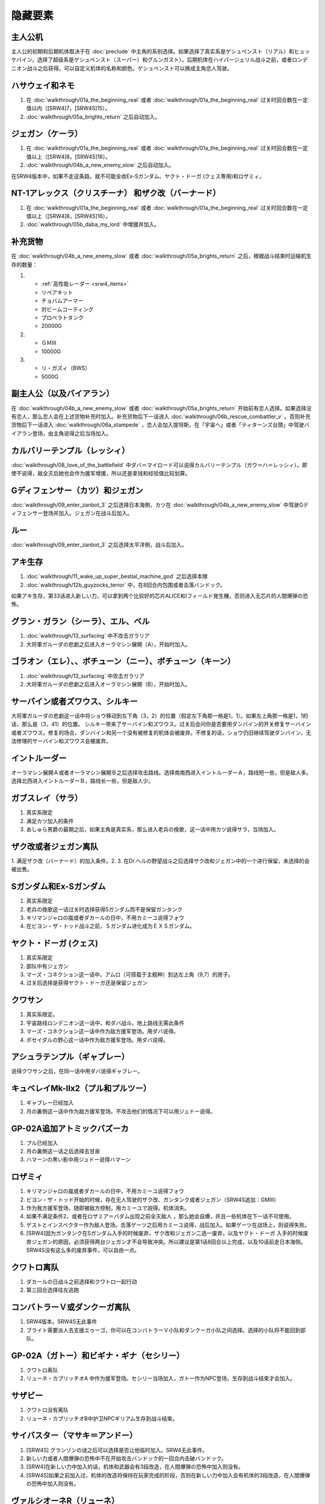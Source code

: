 .. _srw4_missable:

隐藏要素
=======================

---------------
主人公机
---------------

主人公的初期和后期机体取决于在 :doc:`preclude` 中主角的系别选择。如果选择了真实系是ゲシュペンスト（リアル）和ヒュッケバイン，选择了超级系是ゲシュペンスト（スーパー）和グルンガスト）。后期机体在ハイパージェリル战斗之前，或者ロンデニオン战斗之后获得。可以自定义机体的名称和颜色。ゲシュペンスト可以换成主角恋人驾驶。

------------------------------
ハサウェイ和ネモ
------------------------------

1. 在 :doc:`walkthrough/01a_the_beginning_real` 或者 :doc:`walkthrough/01a_the_beginning_real` 过关时回合数在一定值以内（[SRW4]7，[SRW4S]15）。
2. :doc:`walkthrough/05a_brights_return` 之后自动加入。

------------------------------
ジェガン（ケーラ）
------------------------------
1. 在 :doc:`walkthrough/01a_the_beginning_real` 或者 :doc:`walkthrough/01a_the_beginning_real` 过关时回合数在一定值以上（[SRW4]8，[SRW4S]16）。
2. :doc:`walkthrough/04b_a_new_enemy_slow` 之后自动加入。

在SRW4版本中，如果不走这条路，就不可能全收Ex-Sガンダム、ヤクト・ドーガ (クェス専用)和ロザミィ。


------------------------------------------------------------------------------------------
NT-1アレックス（クリスチーナ） 和ザク改（バーナード）
------------------------------------------------------------------------------------------
1. 在 :doc:`walkthrough/01a_the_beginning_real` 或者 :doc:`walkthrough/01a_the_beginning_real` 过关时回合数在一定值以上（[SRW4]8，[SRW4S]16）。
2. :doc:`walkthrough/05b_daba_my_lord` 中增援并加入。

------------------------------
补充货物
------------------------------
在 :doc:`walkthrough/04b_a_new_enemy_slow` 或者 :doc:`walkthrough/05a_brights_return` 之后，根据战斗结束时运输机生存的数量：

1.

   * :ref:`高性能レーダー <srw4_items>`
   * リペアキット
   * チョバムアーマー
   * 対ビームコーティング
   * プロペラトタンク
   * 20000G
2.

   * ＧＭⅢ
   * 10000G
3.

   * リ・ガズィ（BWS）
   * 5000G
  
------------------------------
副主人公（以及バイアラン）
------------------------------
在 :doc:`walkthrough/04b_a_new_enemy_slow` 或者 :doc:`walkthrough/05a_brights_return` 开始前有恋人选择。如果选择没有恋人，那么恋人会在上述货物补充时加入。补充货物后下一话进入 :doc:`walkthrough/06b_rescue_combattler_v` 。否则补充货物后下一话进入 :doc:`walkthrough/06a_stampede` ，恋人会加入提坦斯，在「宇宙へ」或者「ティターンズ台頭」中驾驶バイアラン登场，由主角说得之后当场加入。

------------------------------
カルバリーテンプル（レッシィ）
------------------------------
:doc:`walkthrough/08_love_of_the_battlefield` 中ダバ＝マイロード可以说得カルバリーテンプル（ガウ＝ハ＝レッシィ）。即使不说得，敌全灭后她也会作为援军增援，所以还是拿钱和经验值比较划算。

------------------------------------
Gディフェンサー（カツ）和ジェガン
------------------------------------

:doc:`walkthrough/09_enter_zanbot_3` 之后选择日本海側，カツ在 :doc:`walkthrough/04b_a_new_enemy_slow` 中驾驶Gディフェンサー登场并加入。ジェガン在战斗后加入。

------------
ルー
------------
:doc:`walkthrough/09_enter_zanbot_3` 之后选择太平洋側，战斗后加入。

------------
アキ生存
------------
1. :doc:`walkthrough/11_wake_up_super_bestial_machine_god` 之后选择本隊
2. :doc:`walkthrough/12b_guyzocks_terror` 中，在8回合内包围或者击落バンドック。

如果アキ生存，第33话进入新しい力，可以拿到两个比较好的芯片ALICE和Iフィールド発生機，否则进入无芯片的人間爆弾の恐怖。

------------------------------------------
グラン・ガラン（シーラ）、エル、ベル
------------------------------------------
1. :doc:`walkthrough/13_surfacing` 中不攻击ガラリア
2. 大将軍ガルーダの悲劇之后进入オーラマシン展開（A），开始时加入。

-------------------------------------------------------------
ゴラオン（エレ）、、ボチューン（ニー）、ボチューン（キーン）
-------------------------------------------------------------
1. :doc:`walkthrough/13_surfacing` 中攻击ガラリア
2. 大将軍ガルーダの悲劇之后进入オーラマシン展開（B），开始时加入。
 
----------------------------------------
サーバイン或者ズワウス、シルキー
----------------------------------------
大将軍ガルーダの悲劇这一话中将ショウ移动到左下角（3，2）的位置（假定左下角那一格是1，1）。如果左上角那一格是1，1的话，那么是（3，41）的位置。
シルキー带来了サーバイン和ズワウス。过关后会问你是否要用ダンバイン的开关修复サーバイン或者ズワウス。修复的场合，ダンバイン和另一个没有被修复的机体会被废弃。不修复的话，ショウ仍旧继续驾驶ダンバイン，无法修理的サーバイン和ズワウス会被废弃。

----------------------------------
イントルーダー
----------------------------------
オーラマシン展開Ａ或者オーラマシン展開Ｂ之后选择攻击路线。选择南南西进入イントルーダーＡ，路线短一些，但是敌人多。选择北西进入イントルーダーＢ，路线长一些，但是敌人少。

----------------------------------
ガブスレイ（サラ）
----------------------------------
1. 真实系限定
2. 满足カツ加入的条件
3. あしゅら男爵の最期之后，如果主角是真实系，那么进入老兵の挽歌，这一话中用カツ说得サラ，当场加入。


----------------------------------
ザク改或者ジェガン离队
----------------------------------
1. 满足ザク改（バーナード）的加入条件。2.  
3. 在Dr.ヘルの野望战斗之后选择ザク改和ジェガン中的一个进行保留，未选择的会被出售。


----------------------------------
Sガンダム和Ex-Sガンダム
----------------------------------
1. 真实系限定
2. 老兵の挽歌这一话过关时选择获得Sガンダム而不是保留ガンタンク
3. キリマンジャロの嵐或者ダカールの日中，不用カミーユ说得フォウ
4. 在ビヨン・ザ・トッド战斗之前，Ｓガンダム进化成为ＥＸＳガンダム。 

----------------------------------
ヤクト・ドーガ (クェス)
----------------------------------
1. 真实系限定
2. 部队中有ジェガン
3. マーズ・コネクション这一话中，アムロ（可搭载于主舰种）到达左上角（9,7）的房子。
4. 过关后选择是获得ヤクト・ドーガ还是保留ジェガン
 
----------------------------------
クワサン
----------------------------------
1. 真实系限定。
2. 宇宙路线ロンデニオン这一话中，和ダバ战斗。地上路线无需此条件
3. マーズ・コネクション这一话中作为敌方援军登场。用ダバ说得。
4. ポセイダルの野心这一话中作为敌方援军登场。用ダバ说得。

----------------------------------------
アシュラテンプル（ギャブレー）
----------------------------------------
说得クワサン之后，在同一话中用ダバ说得ギャブレー。

----------------------------------------
キュベレイMk-IIx2（プル和プルツー）
----------------------------------------
1. ギャブレー已经加入
2. 月の裏側这一话中作为敌方援军登场。不攻击他们的情况下可以用ジュドー说得。

----------------------------------
GP-02A追加アトミックバズーカ
----------------------------------
1. プル已经加入
2. 月の裏側这一话之后选择去甘泉
3. ハマーンの黒い影中用ジュドー说得ハマーン

----------------------------------
ロザミィ
----------------------------------
1. キリマンジャロの嵐或者ダカールの日中，不用カミーユ说得フォウ
2. ビヨン・ザ・トッド开始的时候，存在无人驾驶的ザク改、ガンタンク或者ジェガン（SRW4S追加：GMIII）
3. 作为我方援军登场，随即被敌方控制，用カミーユで説得。机体消失。
4. 如果不满足条件2，或者在ロザミア＝バダム出现之前全灭敌人 ，那么她会自爆，并且一些机体在下一话不可使用。
5. ゲストとインスペクター作为敌人登场。击落ゲーツ之后用カミーユ说得，战后加入。如果ゲーツ在战场上，则说得失败。
6. [SRW4]因为ガンタンク在Sガンダム入手的时候废弃，ザク改和ジェガン二选一废弃，以及ヤクト・ドーガ 入手的时候废弃ジェガン的原因，必须获得两台ジェガン才不会导致冲突。所以建议是第1话8回合以上完成，以及10话前走日本海侧。SRW4S没有这么多的废弃事件，可以自由一点。


----------------------------------
クワトロ离队 
----------------------------------
1. ダカールの日战斗之前选择和クワトロ一起行动
2. 第三回合选择往左逃跑

----------------------------------
コンバトラーＶ或ダンクーガ离队
----------------------------------
1. SRW4版本。SRW4S无此事件
2. ブライト需要派人去支援エゥーゴ，你可以在コンバトラーＶ小队和ダンクーガ小队之间选择。选择的小队将不能回到部队。
 
----------------------------------------------
GP-02A（ガトー）和ビギナ・ギナ（セシリー）
----------------------------------------------
1. クワトロ离队 
2. リューネ・カプリッチオA 中作为援军登场。セシリー当场加入，ガトー作为NPC登场，生存到战斗结束才会加入。

----------------------------------
サザビー
----------------------------------
1. クワトロ没有离队 
2. リューネ・カプリッチオB中护卫NPCギリアム生存到战斗结束。

 
----------------------------------
サイバスター（マサキ＝アンドー）
----------------------------------
1. [SRW4S] グランゾンの谜之后可以选择是否让他临时加入。SRW4无此事件。
2. 新しい力或者人間爆弾の恐怖中不在开始攻击バンドック的一回合内击破バンドック。
3. [SRW4]在新しい力中加入的话，机体和武器会有3段改造，在人間爆弾の恐怖中加入则没有。
4. [SRW4S]如果之前加入过，机体的改造将保持在玩家完成的阶段，否则在新しい力中加入会有机体的3段改造，在人間爆弾の恐怖中加入则没有。

------------------------------------------
ヴァルシオーネR（リューネ）
------------------------------------------
「リューネ・カプリッチオ」(A或B)中由マサキで説得。

--------------------------------------------------------------------------
グランゾン（シュウ）、ウィーゾル改（サフィーネ）和ノルス・レイ（モニカ）
--------------------------------------------------------------------------
1. 最终话火星の決戦之前回合数小于一定值（SRW4:319，SRW4S:349）
2. SRW4S没有随之而来的リューネ、ヤンロン、テュッティ离队事件。

----------------------------------
ダイモス追加武器
----------------------------------
1. 超级系限定
2. リヒテルとアイザム这一话中无条件追加。

----------------------------------
フォウ
----------------------------------
キリマンジャロの嵐和ダカールの日这两话中由カミーユ说得。

----------------------------------
ライネック（リムル）
----------------------------------
1. 满足ニー的加入条件
2. 满足フォウ的加入条件
3. トータル・バランス这一话中派ニー出击
4. 会作为我方NPC援军登场，向我方移动，用ニー邻接后撤退。
5. 战斗后加入。如果邻接之前被敌军击坠，则以非战斗人员身份加入，也不会带来机体。如果邻接之前通关，也不会加入。

